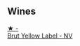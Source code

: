 
** Wines

#+begin_export html
<div class="flex-container">
  <a class="flex-item flex-item-left" href="/wines/8dea852e-f5bb-437a-bfb9-13a98e4841f1.html">
    <img class="flex-bottle" src="/images/8d/ea852e-f5bb-437a-bfb9-13a98e4841f1/2023-08-10-11-43-41-IMG-8765@512.webp"></img>
    <section class="h">★ -</section>
    <section class="h text-bolder">Brut Yellow Label - NV</section>
  </a>

</div>
#+end_export
